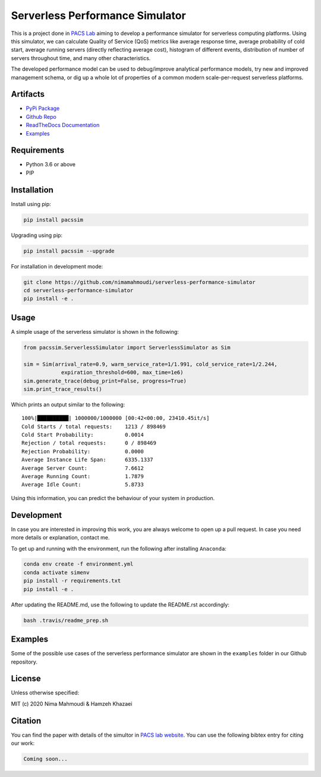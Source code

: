 Serverless Performance Simulator
================================

|PyPI| |PyPI - Status| |Travis (.com)| |Libraries.io dependency status
for latest release| |GitHub|

This is a project done in `PACS Lab <https://pacs.eecs.yorku.ca/>`__
aiming to develop a performance simulator for serverless computing
platforms. Using this simulator, we can calculate Quality of Service
(QoS) metrics like average response time, average probability of cold
start, average running servers (directly reflecting average cost),
histogram of different events, distribution of number of servers
throughout time, and many other characteristics.

The developed performance model can be used to debug/improve analytical
performance models, try new and improved management schema, or dig up a
whole lot of properties of a common modern scale-per-request serverless
platforms.

Artifacts
---------

-  `PyPi Package <https://pypi.org/project/pacssim/>`__
-  `Github
   Repo <https://github.com/nimamahmoudi/serverless-performance-simulator>`__
-  `ReadTheDocs
   Documentation <https://serverless-performance-simulator.readthedocs.io/en/latest/>`__
-  `Examples <./examples>`__

Requirements
------------

-  Python 3.6 or above
-  PIP

Installation
------------

Install using pip:

.. code:: sh

   pip install pacssim

Upgrading using pip:

.. code:: sh

   pip install pacssim --upgrade

For installation in development mode:

.. code:: sh

   git clone https://github.com/nimamahmoudi/serverless-performance-simulator
   cd serverless-performance-simulator
   pip install -e .

Usage
-----

A simple usage of the serverless simulator is shown in the following:

.. code:: py

   from pacssim.ServerlessSimulator import ServerlessSimulator as Sim

   sim = Sim(arrival_rate=0.9, warm_service_rate=1/1.991, cold_service_rate=1/2.244,
               expiration_threshold=600, max_time=1e6)
   sim.generate_trace(debug_print=False, progress=True)
   sim.print_trace_results()

Which prints an output similar to the following:

::

   100%|██████████| 1000000/1000000 [00:42<00:00, 23410.45it/s]
   Cold Starts / total requests:    1213 / 898469
   Cold Start Probability:          0.0014
   Rejection / total requests:      0 / 898469
   Rejection Probability:           0.0000
   Average Instance Life Span:      6335.1337
   Average Server Count:            7.6612
   Average Running Count:           1.7879
   Average Idle Count:              5.8733

Using this information, you can predict the behaviour of your system in
production.

Development
-----------

In case you are interested in improving this work, you are always
welcome to open up a pull request. In case you need more details or
explanation, contact me.

To get up and running with the environment, run the following after
installing ``Anaconda``:

.. code:: sh

   conda env create -f environment.yml
   conda activate simenv
   pip install -r requirements.txt
   pip install -e .

After updating the README.md, use the following to update the README.rst
accordingly:

.. code:: sh

   bash .travis/readme_prep.sh

Examples
--------

Some of the possible use cases of the serverless performance simulator
are shown in the ``examples`` folder in our Github repository.

License
-------

Unless otherwise specified:

MIT (c) 2020 Nima Mahmoudi & Hamzeh Khazaei

Citation
--------

You can find the paper with details of the simultor in `PACS lab
website <https://pacs.eecs.yorku.ca/publications/>`__. You can use the
following bibtex entry for citing our work:

.. code:: bib

   Coming soon...

.. |PyPI| image:: https://img.shields.io/pypi/v/pacssim.svg
.. |PyPI - Status| image:: https://img.shields.io/pypi/status/pacssim.svg
.. |Travis (.com)| image:: https://img.shields.io/travis/com/nimamahmoudi/serverless-performance-simulator.svg
.. |Libraries.io dependency status for latest release| image:: https://img.shields.io/librariesio/release/pypi/pacssim.svg
.. |GitHub| image:: https://img.shields.io/github/license/nimamahmoudi/serverless-performance-simulator.svg

